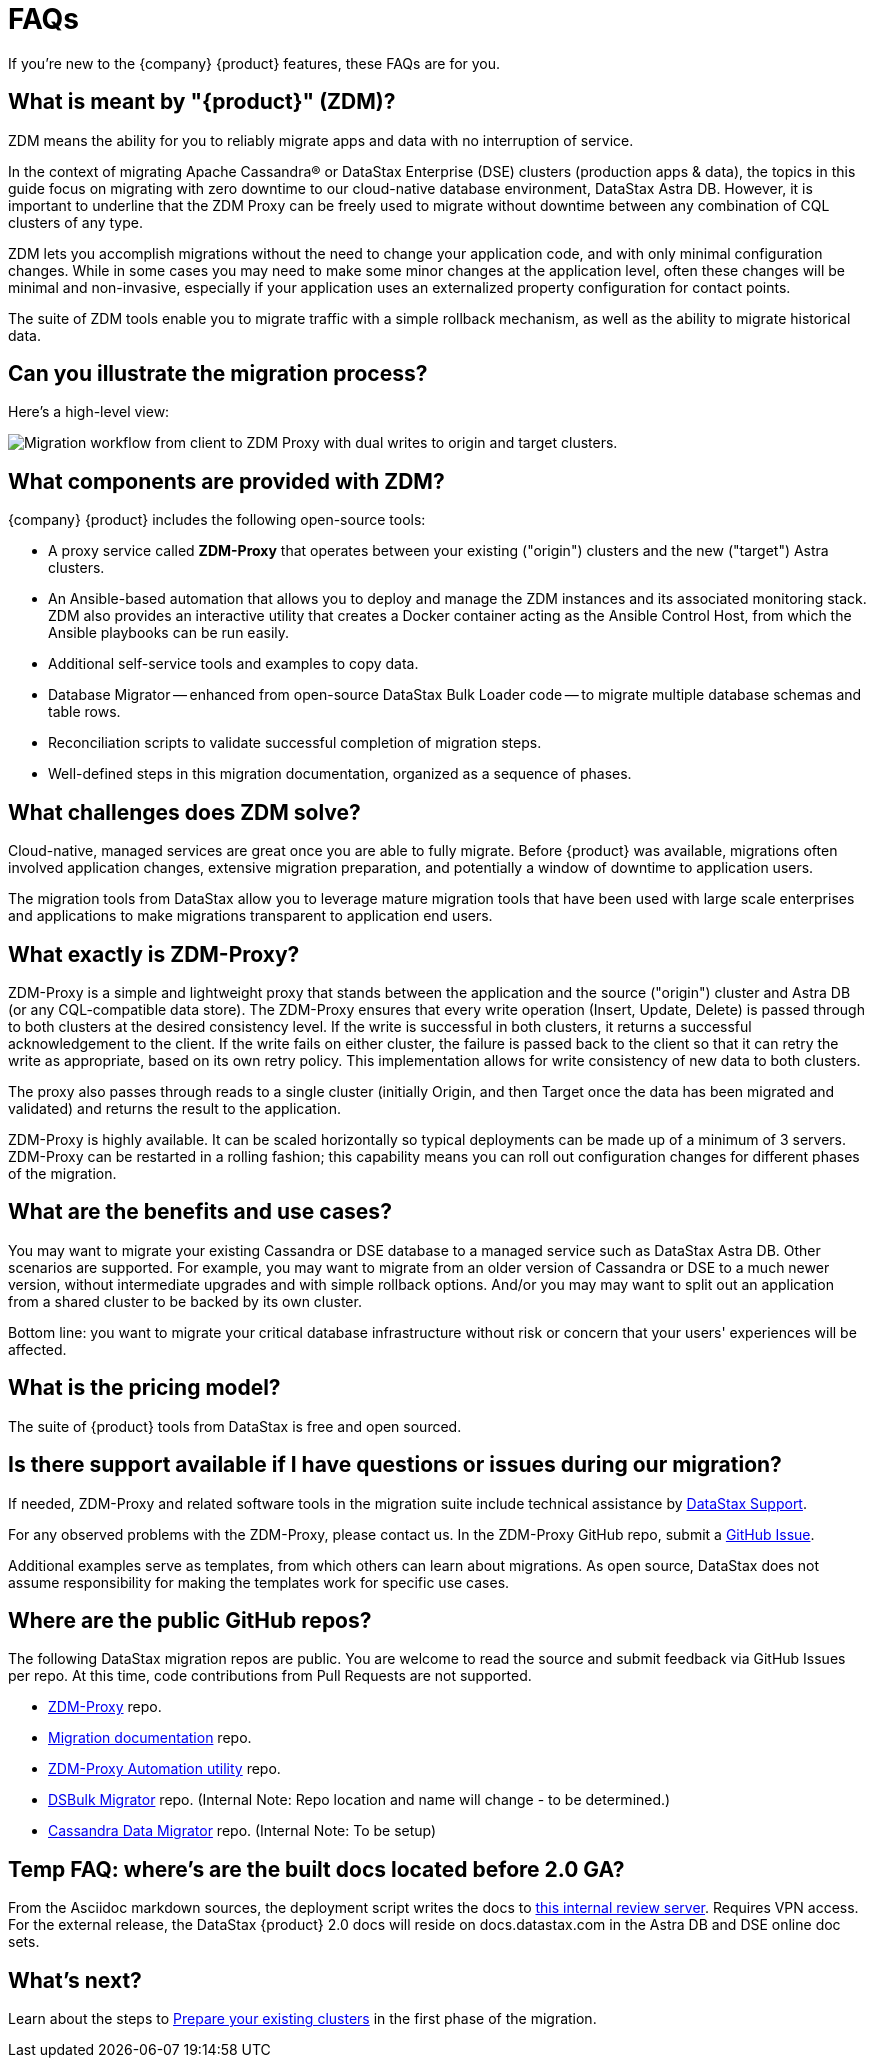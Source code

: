 = FAQs

If you're new to the {company} {product} features, these FAQs are for you.

== What is meant by "{product}" (ZDM)?

ZDM means the ability for you to reliably migrate apps and data with no interruption of service.

In the context of migrating Apache Cassandra&reg; or DataStax Enterprise (DSE) clusters (production apps & data), the topics in this guide focus on migrating with zero downtime to our cloud-native database environment, DataStax Astra DB. However, it is important to underline that the ZDM Proxy can be freely used to migrate without downtime between any combination of CQL clusters of any type.

ZDM lets you accomplish migrations without the need to change your application code, and with only minimal configuration changes. While in some cases you may need to make some minor changes at the application level, often these changes will be minimal and non-invasive, especially if your application uses an externalized property configuration for contact points. 

The suite of ZDM tools enable you to migrate traffic with a simple rollback mechanism, as well as the ability to migrate historical data.

== Can you illustrate the migration process?

Here's a high-level view:

image:zdm-workflow1.png[Migration workflow from client to ZDM Proxy with dual writes to origin and target clusters.]

== What components are provided with ZDM?

{company} {product} includes the following open-source tools:

* A proxy service called **ZDM-Proxy** that operates between your existing ("origin") clusters and the new ("target") Astra clusters.
* An Ansible-based automation that allows you to deploy and manage the ZDM instances and its associated monitoring stack. ZDM also provides an interactive utility that creates a Docker container acting as the Ansible Control Host, from which the Ansible playbooks can be run easily.
* Additional self-service tools and examples to copy data.
* Database Migrator -- enhanced from open-source DataStax Bulk Loader code -- to migrate multiple database schemas and table rows.
* Reconciliation scripts to validate successful completion of migration steps.
* Well-defined steps in this migration documentation, organized as a sequence of phases.

== What challenges does ZDM solve?

Cloud-native, managed services are great once you are able to fully migrate. Before {product} was available,  migrations often involved application changes, extensive migration preparation, and potentially a window of downtime to application users.  

The migration tools from DataStax allow you to leverage mature migration tools that have been used with large scale enterprises and applications to make migrations transparent to application end users.

== What exactly is ZDM-Proxy?

ZDM-Proxy is a simple and lightweight proxy that stands between the application and the source ("origin") cluster and Astra DB (or any CQL-compatible data store). The ZDM-Proxy ensures that every write operation (Insert, Update, Delete) is passed through to both clusters at the desired consistency level. If the write is successful in both clusters, it returns a successful acknowledgement to the client. If the write fails on either cluster, the failure is passed back to the client so that it can retry the write as appropriate, based on its own retry policy. This implementation allows for write consistency of new data to both clusters. 

The proxy also passes through reads to a single cluster (initially Origin, and then Target once the data has been migrated and validated) and returns the result to the application.

ZDM-Proxy is highly available. It can be scaled horizontally so typical deployments can be made up of a minimum of 3 servers.  ZDM-Proxy can be restarted in a rolling fashion; this capability means you can roll out configuration changes for different phases of the migration.

== What are the benefits and use cases?

You may want to migrate your existing Cassandra or DSE database to a managed service such as DataStax Astra DB. Other scenarios are supported. For example, you may want to migrate from an older version of Cassandra or DSE to a much newer version, without intermediate upgrades and with simple rollback options. And/or you may may want to split out an application from a shared cluster to be backed by its own cluster.

Bottom line: you want to migrate your critical database infrastructure without risk or concern that your users' experiences will be affected.

== What is the pricing model?

The suite of {product} tools from DataStax is free and open sourced. 

== Is there support available if I have questions or issues during our migration?

If needed, ZDM-Proxy and related software tools in the migration suite include technical assistance by https://support.datastax.com/s/[DataStax Support^]. 

For any observed problems with the ZDM-Proxy, please contact us. In the ZDM-Proxy GitHub repo, submit a https://github.com/datastax/zdm-proxy/issues[GitHub Issue^]. 

Additional examples serve as templates, from which others can learn about migrations. As open source, DataStax does not assume responsibility for making the templates work for specific use cases.

== Where are the public GitHub repos?

The following DataStax migration repos are public. You are welcome to read the source and submit feedback via GitHub Issues per repo. At this time, code contributions from Pull Requests are not supported.

* https://github.com/datastax/zdm-proxy[ZDM-Proxy^] repo.

* https://github.com/datastax/migration-docs[Migration documentation^] repo.

* https://github.com/datastax/zdm-proxy-automation[ZDM-Proxy Automation utility^] repo. 

* https://github.com/riptano/cloud-gate-schema-migrator[DSBulk Migrator^] repo. (Internal Note: Repo location and name will change - to be determined.)

* https://github.com/datastax/cassandra-data-migrator[Cassandra Data Migrator^] repo. (Internal Note: To be setup)

== Temp FAQ: where's are the built docs located before 2.0 GA?

From the Asciidoc markdown sources, the deployment script writes the docs to https://coppi.sjc.dsinternal.org/en/zdm/docs/[this internal review server^]. Requires VPN access. For the external release, the DataStax {product} 2.0 docs will reside on docs.datastax.com in the Astra DB and DSE online doc sets.

== What's next? 

Learn about the steps to xref:migration-prepare-environment.adoc[Prepare your existing clusters, window="_blank"] in the first phase of the migration. 
